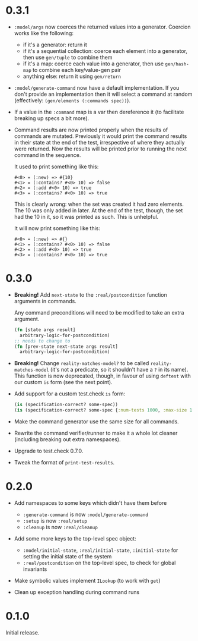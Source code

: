 * 0.3.1

- ~:model/args~ now coerces the returned values into a generator.
  Coercion works like the following:
  + if it's a generator: return it
  + if it's a sequential collection: coerce each element into a
    generator, then use ~gen/tuple~ to combine them
  + if it's a map: coerce each value into a generator, then use
    ~gen/hash-map~ to combine each key/value-gen pair
  + anything else: return it using ~gen/return~

- ~:model/generate-command~ now have a default implementation. If you
  don't provide an implementation then it will select a command at
  random (effectively: ~(gen/elements (:commands spec))~).

- If a value in the ~:command~ map is a var then dereference it (to
  facilitate breaking up specs a bit more).

- Command results are now printed properly when the results of
  commands are mutated. Previously it would print the command results
  in their state at the end of the test, irrespective of where they
  actually were returned. Now the results will be printed prior to
  running the next command in the sequence.

  It used to print something like this:
  #+BEGIN_EXAMPLE
    #<0> = (:new) => #{10}
    #<1> = (:contains? #<0> 10) => false
    #<2> = (:add #<0> 10) => true
    #<3> = (:contains? #<0> 10) => true
  #+END_EXAMPLE

  This is clearly wrong: when the set was created it had zero
  elements. The 10 was only added in later. At the end of the test,
  though, the set had the 10 in it, so it was printed as such. This is
  unhelpful.

  It will now print something like this:
  #+BEGIN_EXAMPLE
    #<0> = (:new) => #{}
    #<1> = (:contains? #<0> 10) => false
    #<2> = (:add #<0> 10) => true
    #<3> = (:contains? #<0> 10) => true
  #+END_EXAMPLE

* 0.3.0

- *Breaking!* Add ~next-state~ to the ~:real/postcondition~ function
  arguments in commands.

  Any command preconditions will need to be modified to take an extra
  argument.
  #+BEGIN_SRC clojure
    (fn [state args result]
      arbitrary-logic-for-postcondition)
    ;; needs to change to
    (fn [prev-state next-state args result]
      arbitrary-logic-for-postcondition)
  #+END_SRC

- *Breaking!* Change ~reality-matches-model?~ to be called
  ~reality-matches-model~ (it's not a predicate, so it shouldn't have
  a ~?~ in its name). This function is now deprecated, though, in
  favour of using ~deftest~ with our custom ~is~ form (see the next point).

- Add support for a custom test.check ~is~ form:
  #+BEGIN_SRC clojure
    (is (specification-correct? some-spec))
    (is (specification-correct? some-spec {:num-tests 1000, :max-size 10, :seed 123456789}))
  #+END_SRC

- Make the command generator use the same size for all commands.

- Rewrite the command verifier/runner to make it a whole lot cleaner
  (including breaking out extra namespaces).

- Upgrade to test.check 0.7.0.

- Tweak the format of ~print-test-results~.

* 0.2.0

- Add namespaces to some keys which didn't have them before
  - ~:generate-command~ is now ~:model/generate-command~
  - ~:setup~ is now ~:real/setup~
  - ~:cleanup~ is now ~:real/cleanup~

- Add some more keys to the top-level spec object:
  - ~:model/initial-state~, ~:real/initial-state~, ~:initial-state~
    for setting the initial state of the system
  - ~:real/postcondition~ on the top-level spec, to check for global
    invariants

- Make symbolic values implement ~ILookup~ (to work with ~get~)

- Clean up exception handling during command runs

* 0.1.0

Initial release.
